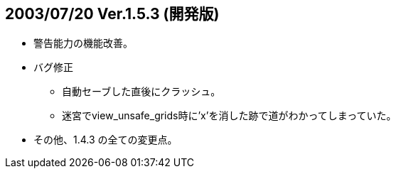 ## 2003/07/20 Ver.1.5.3 (開発版)

* 警告能力の機能改善。
* バグ修正
** 自動セーブした直後にクラッシュ。
** 迷宮でview_unsafe_grids時に'x'を消した跡で道がわかってしまっていた。
* その他、1.4.3 の全ての変更点。
